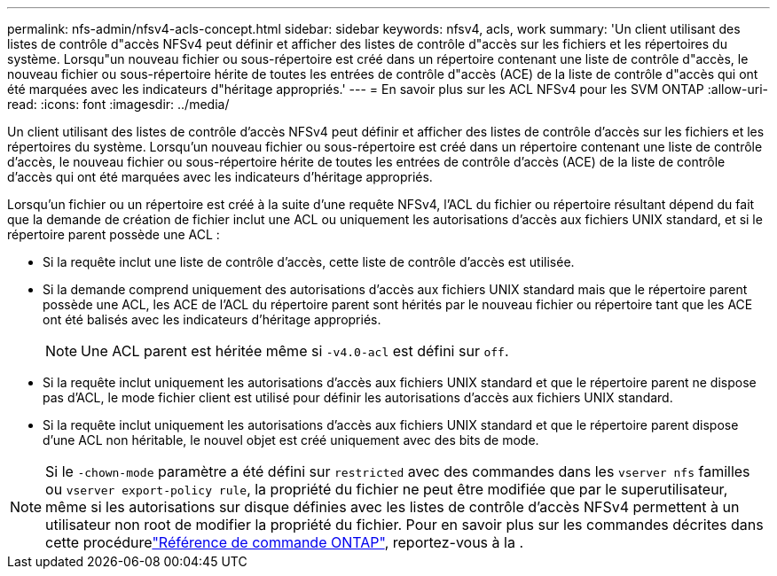 ---
permalink: nfs-admin/nfsv4-acls-concept.html 
sidebar: sidebar 
keywords: nfsv4, acls, work 
summary: 'Un client utilisant des listes de contrôle d"accès NFSv4 peut définir et afficher des listes de contrôle d"accès sur les fichiers et les répertoires du système. Lorsqu"un nouveau fichier ou sous-répertoire est créé dans un répertoire contenant une liste de contrôle d"accès, le nouveau fichier ou sous-répertoire hérite de toutes les entrées de contrôle d"accès (ACE) de la liste de contrôle d"accès qui ont été marquées avec les indicateurs d"héritage appropriés.' 
---
= En savoir plus sur les ACL NFSv4 pour les SVM ONTAP
:allow-uri-read: 
:icons: font
:imagesdir: ../media/


[role="lead"]
Un client utilisant des listes de contrôle d'accès NFSv4 peut définir et afficher des listes de contrôle d'accès sur les fichiers et les répertoires du système. Lorsqu'un nouveau fichier ou sous-répertoire est créé dans un répertoire contenant une liste de contrôle d'accès, le nouveau fichier ou sous-répertoire hérite de toutes les entrées de contrôle d'accès (ACE) de la liste de contrôle d'accès qui ont été marquées avec les indicateurs d'héritage appropriés.

Lorsqu'un fichier ou un répertoire est créé à la suite d'une requête NFSv4, l'ACL du fichier ou répertoire résultant dépend du fait que la demande de création de fichier inclut une ACL ou uniquement les autorisations d'accès aux fichiers UNIX standard, et si le répertoire parent possède une ACL :

* Si la requête inclut une liste de contrôle d’accès, cette liste de contrôle d’accès est utilisée.
* Si la demande comprend uniquement des autorisations d'accès aux fichiers UNIX standard mais que le répertoire parent possède une ACL, les ACE de l'ACL du répertoire parent sont hérités par le nouveau fichier ou répertoire tant que les ACE ont été balisés avec les indicateurs d'héritage appropriés.
+
[NOTE]
====
Une ACL parent est héritée même si `-v4.0-acl` est défini sur `off`.

====
* Si la requête inclut uniquement les autorisations d'accès aux fichiers UNIX standard et que le répertoire parent ne dispose pas d'ACL, le mode fichier client est utilisé pour définir les autorisations d'accès aux fichiers UNIX standard.
* Si la requête inclut uniquement les autorisations d'accès aux fichiers UNIX standard et que le répertoire parent dispose d'une ACL non héritable, le nouvel objet est créé uniquement avec des bits de mode.


[NOTE]
====
Si le `-chown-mode` paramètre a été défini sur `restricted` avec des commandes dans les `vserver nfs` familles ou `vserver export-policy rule`, la propriété du fichier ne peut être modifiée que par le superutilisateur, même si les autorisations sur disque définies avec les listes de contrôle d'accès NFSv4 permettent à un utilisateur non root de modifier la propriété du fichier. Pour en savoir plus sur les commandes décrites dans cette procédurelink:https://docs.netapp.com/us-en/ontap-cli/["Référence de commande ONTAP"^], reportez-vous à la .

====